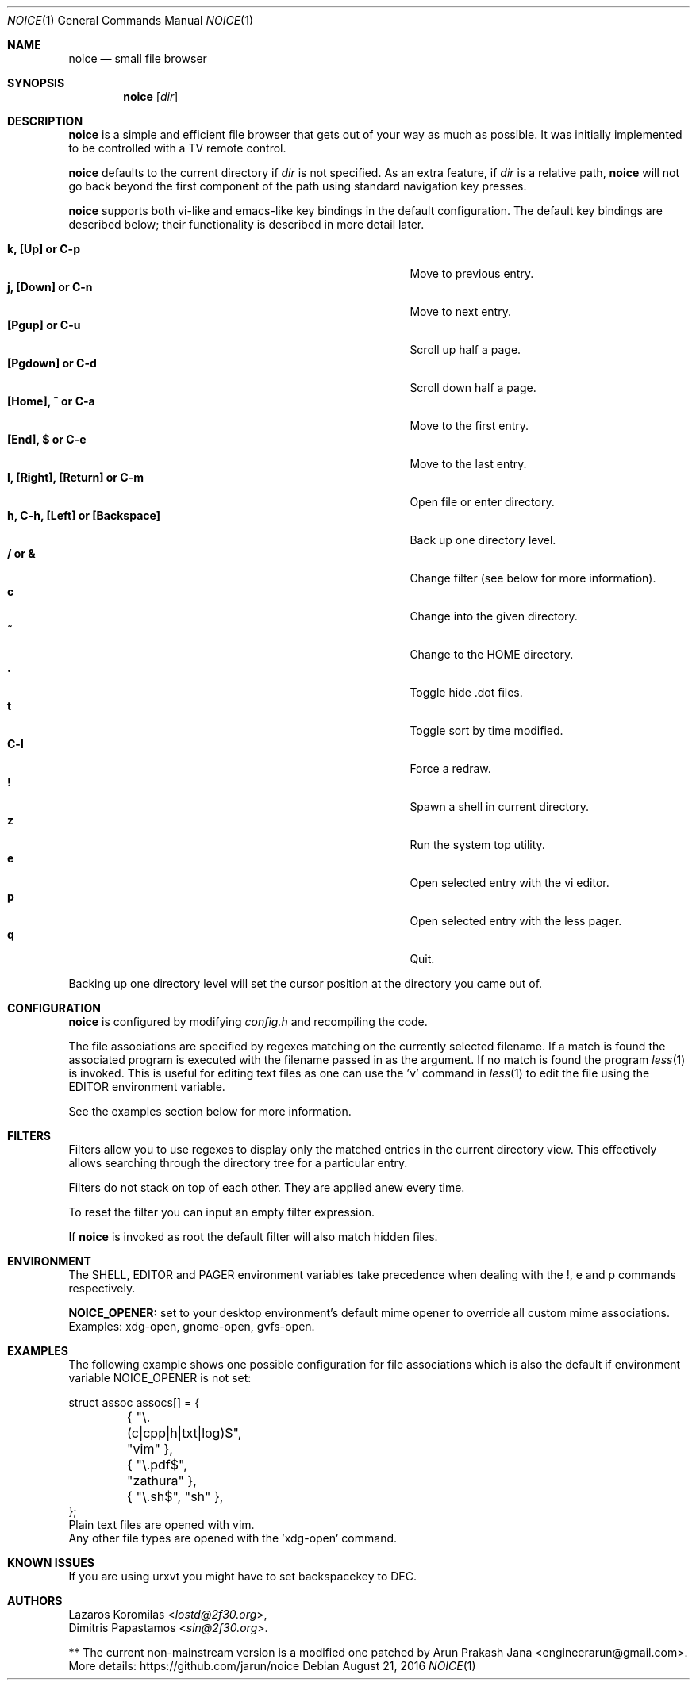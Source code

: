 .Dd August 21, 2016
.Dt NOICE 1
.Os
.Sh NAME
.Nm noice
.Nd small file browser
.Sh SYNOPSIS
.Nm noice
.Op Ar dir
.Sh DESCRIPTION
.Nm
is a simple and efficient file browser that gets out of your way
as much as possible.  It was initially implemented to be controlled
with a TV remote control.
.Pp
.Nm
defaults to the current directory if
.Ar dir
is not specified.  As an extra feature, if
.Ar dir
is a relative path,
.Nm
will not go back beyond the first component of the path using standard
navigation key presses.
.Pp
.Nm
supports both vi-like and emacs-like key bindings in the default
configuration.  The default key bindings are described below;
their functionality is described in more detail later.
.Pp
.Bl -tag -width "l, [Right], [Return] or C-mXXXX" -offset indent -compact
.It Ic k, [Up] or C-p
Move to previous entry.
.It Ic j, [Down] or C-n
Move to next entry.
.It Ic [Pgup] or C-u
Scroll up half a page.
.It Ic [Pgdown] or C-d
Scroll down half a page.
.It Ic [Home], ^ or C-a
Move to the first entry.
.It Ic [End], $ or C-e
Move to the last entry.
.It Ic l, [Right], [Return] or C-m
Open file or enter directory.
.It Ic h, C-h, [Left] or [Backspace]
Back up one directory level.
.It Ic / or &
Change filter (see below for more information).
.It Ic c
Change into the given directory.
.It Ic ~
Change to the HOME directory.
.It Ic \&.
Toggle hide .dot files.
.It Ic t
Toggle sort by time modified.
.It Ic C-l
Force a redraw.
.It Ic \&!
Spawn a shell in current directory.
.It Ic z
Run the system top utility.
.It Ic e
Open selected entry with the vi editor.
.It Ic p
Open selected entry with the less pager.
.It Ic q
Quit.
.El
.Pp
Backing up one directory level will set the cursor position at the
directory you came out of.
.Sh CONFIGURATION
.Nm
is configured by modifying
.Pa config.h
and recompiling the code.
.Pp
The file associations are specified by regexes
matching on the currently selected filename.  If a match is found the associated
program is executed with the filename passed in as the argument.  If no match
is found the program
.Xr less 1
is invoked.  This is useful for editing text files
as one can use the 'v' command in
.Xr less 1 to edit the file using the EDITOR environment variable.
.Pp
See the examples section below for more information.
.Sh FILTERS
Filters allow you to use regexes to display only the matched
entries in the current directory view.  This effectively allows
searching through the directory tree for a particular entry.
.Pp
Filters do not stack on top of each other.  They are applied anew
every time.
.Pp
To reset the filter you can input an empty filter expression.
.Pp
If
.Nm
is invoked as root the default filter will also match hidden
files.
.Sh ENVIRONMENT
The SHELL, EDITOR and PAGER environment variables take precedence
when dealing with the !, e and p commands respectively.
.Pp
\fBNOICE_OPENER:\fR set to your desktop environment's default
mime opener to override all custom mime associations.
.br
Examples: xdg-open, gnome-open, gvfs-open.
.Sh EXAMPLES
The following example shows one possible configuration for
file associations which is also the default if environment
variable NOICE_OPENER is not set:
.Bd -literal
struct assoc assocs[] = {
	{ "\\.(c|cpp|h|txt|log)$", "vim" },
	{ "\\.pdf$", "zathura" },
	{ "\\.sh$", "sh" },
};
Plain text files are opened with vim.
.br
Any other file types are opened with the 'xdg-open' command.
.Ed
.Sh KNOWN ISSUES
If you are using urxvt you might have to set backspacekey to DEC.
.Sh AUTHORS
.An Lazaros Koromilas Aq Mt lostd@2f30.org ,
.An Dimitris Papastamos Aq Mt sin@2f30.org .
.Pp
** The current non-mainstream version is a modified one patched by Arun Prakash Jana <engineerarun@gmail.com>.
.br
More details: https://github.com/jarun/noice
